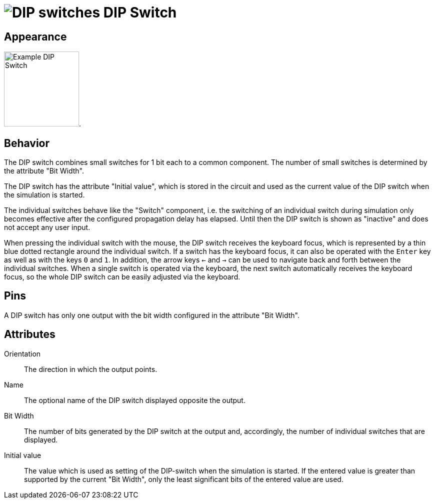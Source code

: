 = image:user-manual/base-library/dip-switch.png[DIP switches] DIP Switch
:experimental:
:page-layout: single
:page-sidebar: { nav: "manual" }
:page-liquid:
:page-permalink: /user-manual/english/base-library/dip-switch

== Appearance

image:user-manual/base-library/dip-switch-sample.png[Example DIP Switch, 150].

== Behavior

The DIP switch combines small switches for 1 bit each to a common component. The number of small switches is determined by the attribute "Bit Width".

The DIP switch has the attribute "Initial value", which is stored in the circuit and used as the current value of the DIP switch when the simulation is started.

The individual switches behave like the "Switch" component, i.e. the switching of an individual switch during simulation only becomes effective after the configured propagation delay has elapsed. Until then the DIP switch is shown as "inactive" and does not accept any user input.

When pressing the individual switch with the mouse, the DIP switch receives the keyboard focus, which is represented by a thin blue dotted rectangle around the individual switch. If a switch has the keyboard focus, it can also be operated with the kbd:[Enter] key as well as with the keys kbd:[0] and kbd:[1]. In addition, the arrow keys kbd:[<-] and kbd:[->] can be used to navigate back and forth between the individual switches. When a single switch is operated via the keyboard, the next switch automatically receives the keyboard focus, so the whole DIP switch can be easily adjusted via the keyboard.

== Pins

A DIP switch has only one output with the bit width configured in the attribute "Bit Width".


== Attributes

Orientation:: The direction in which the output points.

Name:: The optional name of the DIP switch displayed opposite the output.

Bit Width:: The number of bits generated by the DIP switch at the output and, accordingly, the number of individual switches that are displayed.

Initial value:: The value which is used as setting of the DIP-switch when the simulation is started. If the entered value is greater than supported by the current "Bit Width", only the least significant bits of the entered value are used.

